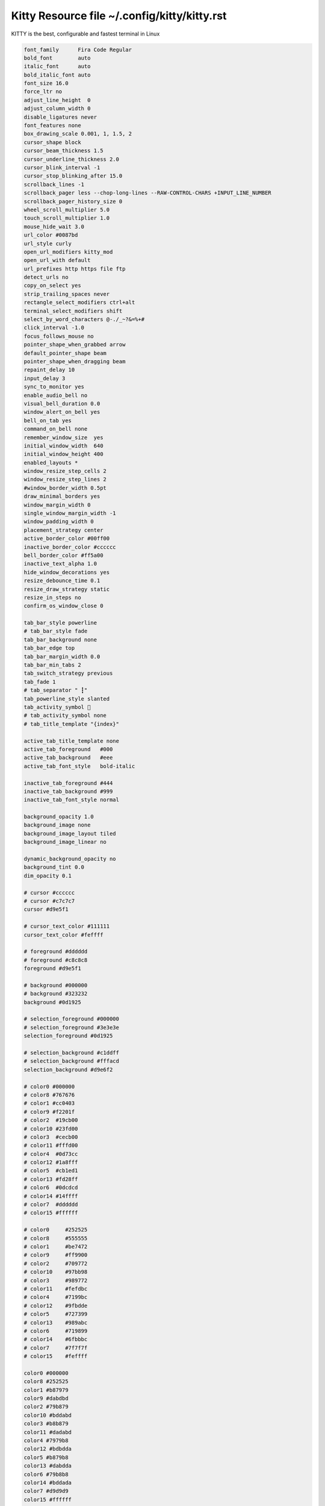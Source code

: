 Kitty Resource file  ~/.config/kitty/kitty.rst
==============================================

KITTY is the best, configurable and fastest terminal in Linux

.. code-block:: shell
  
  font_family      Fira Code Regular
  bold_font        auto
  italic_font      auto
  bold_italic_font auto
  font_size 16.0
  force_ltr no
  adjust_line_height  0
  adjust_column_width 0
  disable_ligatures never
  font_features none
  box_drawing_scale 0.001, 1, 1.5, 2
  cursor_shape block
  cursor_beam_thickness 1.5
  cursor_underline_thickness 2.0
  cursor_blink_interval -1
  cursor_stop_blinking_after 15.0
  scrollback_lines -1
  scrollback_pager less --chop-long-lines --RAW-CONTROL-CHARS +INPUT_LINE_NUMBER
  scrollback_pager_history_size 0
  wheel_scroll_multiplier 5.0
  touch_scroll_multiplier 1.0
  mouse_hide_wait 3.0
  url_color #0087bd
  url_style curly
  open_url_modifiers kitty_mod
  open_url_with default
  url_prefixes http https file ftp
  detect_urls no
  copy_on_select yes
  strip_trailing_spaces never
  rectangle_select_modifiers ctrl+alt
  terminal_select_modifiers shift
  select_by_word_characters @-./_~?&=%+#
  click_interval -1.0
  focus_follows_mouse no
  pointer_shape_when_grabbed arrow
  default_pointer_shape beam
  pointer_shape_when_dragging beam
  repaint_delay 10
  input_delay 3
  sync_to_monitor yes
  enable_audio_bell no
  visual_bell_duration 0.0
  window_alert_on_bell yes
  bell_on_tab yes
  command_on_bell none
  remember_window_size  yes
  initial_window_width  640
  initial_window_height 400
  enabled_layouts *
  window_resize_step_cells 2
  window_resize_step_lines 2
  #window_border_width 0.5pt
  draw_minimal_borders yes
  window_margin_width 0
  single_window_margin_width -1
  window_padding_width 0
  placement_strategy center
  active_border_color #00ff00
  inactive_border_color #cccccc
  bell_border_color #ff5a00
  inactive_text_alpha 1.0
  hide_window_decorations yes
  resize_debounce_time 0.1
  resize_draw_strategy static
  resize_in_steps no
  confirm_os_window_close 0

  tab_bar_style powerline
  # tab_bar_style fade
  tab_bar_background none
  tab_bar_edge top
  tab_bar_margin_width 0.0
  tab_bar_min_tabs 2
  tab_switch_strategy previous
  tab_fade 1
  # tab_separator " ┇"
  tab_powerline_style slanted
  tab_activity_symbol 🔻
  # tab_activity_symbol none
  # tab_title_template "{index}"

  active_tab_title_template none
  active_tab_foreground   #000
  active_tab_background   #eee
  active_tab_font_style   bold-italic

  inactive_tab_foreground #444
  inactive_tab_background #999
  inactive_tab_font_style normal

  background_opacity 1.0
  background_image none
  background_image_layout tiled
  background_image_linear no

  dynamic_background_opacity no
  background_tint 0.0
  dim_opacity 0.1

  # cursor #cccccc
  # cursor #c7c7c7
  cursor #d9e5f1

  # cursor_text_color #111111
  cursor_text_color #feffff

  # foreground #dddddd
  # foreground #c8c8c8
  foreground #d9e5f1

  # background #000000
  # background #323232
  background #0d1925

  # selection_foreground #000000
  # selection_foreground #3e3e3e
  selection_foreground #0d1925

  # selection_background #c1ddff
  # selection_background #fffacd
  selection_background #d9e6f2

  # color0 #000000
  # color8 #767676
  # color1 #cc0403
  # color9 #f2201f
  # color2  #19cb00
  # color10 #23fd00
  # color3  #cecb00
  # color11 #fffd00
  # color4  #0d73cc
  # color12 #1a8fff
  # color5  #cb1ed1
  # color13 #fd28ff
  # color6  #0dcdcd
  # color14 #14ffff
  # color7  #dddddd
  # color15 #ffffff

  # color0     #252525
  # color8     #555555
  # color1     #be7472
  # color9     #ff9900
  # color2     #709772
  # color10    #97bb98
  # color3     #989772
  # color11    #fefdbc
  # color4     #7199bc
  # color12    #9fbdde
  # color5     #727399
  # color13    #989abc
  # color6     #719899
  # color14    #6fbbbc
  # color7     #7f7f7f
  # color15    #feffff

  color0 #000000
  color8 #252525
  color1 #b87979
  color9 #dabdbd
  color2 #79b879
  color10 #bddabd
  color3 #b8b879
  color11 #dadabd
  color4 #7979b8
  color12 #bdbdda
  color5 #b879b8
  color13 #dabdda
  color6 #79b8b8
  color14 #bddada
  color7 #d9d9d9
  color15 #ffffff

  mark1_foreground black
  mark1_background #98d3cb
  mark2_foreground black
  mark2_background #f2dcd3
  mark3_foreground black
  mark3_background #f274bc
  shell .
  editor .
  close_on_child_death no
  allow_remote_control no
  listen_on none
  update_check_interval 0
  startup_session none
  clipboard_control write-clipboard write-primary
  allow_hyperlinks yes
  term xterm-kitty
  macos_titlebar_color system
  macos_option_as_alt no
  macos_hide_from_tasks no
  macos_quit_when_last_window_closed no
  macos_window_resizable yes
  macos_thicken_font 0
  macos_traditional_fullscreen no
  macos_show_window_title_in all
  macos_custom_beam_cursor no
  linux_display_server auto
  kitty_mod ctrl+shift
  clear_all_shortcuts no
  map kitty_mod+c copy_to_clipboard
  map kitty_mod+v  paste_from_clipboard
  map kitty_mod+s  paste_from_selection
  map shift+insert paste_from_selection
  map kitty_mod+o  pass_selection_to_program
  map kitty_mod+up        scroll_line_up
  map kitty_mod+k         scroll_line_up
  map kitty_mod+down      scroll_line_down
  map kitty_mod+j         scroll_line_down
  map shift+page_up   scroll_page_up
  map page_up         scroll_page_up
  map shift+page_down scroll_page_down
  map page_down       scroll_page_down
  map shift+home      scroll_home
  map shift+end       scroll_end
  map kitty_mod+h         show_scrollback
  map kitty_mod+enter new_window
  map kitty_mod+n new_os_window
  map kitty_mod+w close_window
  map kitty_mod+] next_window
  map kitty_mod+[ previous_window
  map kitty_mod+f move_window_forward
  map kitty_mod+b move_window_backward
  map kitty_mod+` move_window_to_top
  map kitty_mod+r start_resizing_window
  map kitty_mod+1 first_window
  map kitty_mod+2 second_window
  map kitty_mod+3 third_window
  map kitty_mod+4 fourth_window
  map kitty_mod+5 fifth_window
  map kitty_mod+6 sixth_window
  map kitty_mod+7 seventh_window
  map kitty_mod+8 eighth_window
  map kitty_mod+9 ninth_window
  map kitty_mod+0 tenth_window
  map shift+right     next_tab
  map shift+left      previous_tab
  map shift+down      new_tab
  map kitty_mod+q     close_tab
  map kitty_mod+.     move_tab_forward
  map kitty_mod+,     move_tab_backward
  map kitty_mod+alt+t set_tab_title
  map kitty_mod+l next_layout
  map ctrl+page_up         change_font_size all +2.0
  map ctrl+page_down       change_font_size all -2.0
  map ctrl+backspace       change_font_size all 0
  map kitty_mod+e kitten hints
  map kitty_mod+p>f kitten hints --type path --program -
  map kitty_mod+p>shift+f kitten hints --type path
  map kitty_mod+p>l kitten hints --type line --program -
  map kitty_mod+p>w kitten hints --type word --program -
  map kitty_mod+p>h kitten hints --type hash --program -
  map kitty_mod+p>n kitten hints --type linenum
  map kitty_mod+p>y kitten hints --type hyperlink
  map kitty_mod+f11    toggle_fullscreen
  map kitty_mod+f10    toggle_maximized
  map kitty_mod+u      kitten unicode_input
  map kitty_mod+f2     edit_config_file
  map kitty_mod+escape kitty_shell window
  map kitty_mod+a>m    set_background_opacity +0.1
  map kitty_mod+a>l    set_background_opacity -0.1
  map kitty_mod+a>1    set_background_opacity 1
  map kitty_mod+a>d    set_background_opacity default
  map kitty_mod+delete clear_terminal reset active


